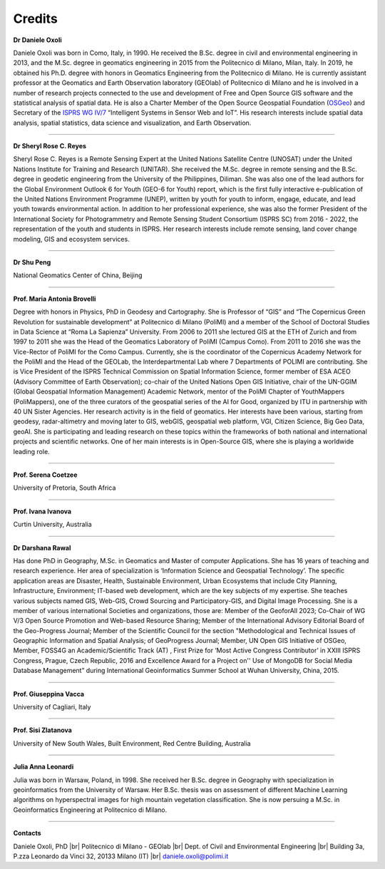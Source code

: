 Credits 
========

.. image:: img/credits/Daniele.png
    :width: 160px
    :align: left

**Dr Daniele Oxoli**

Daniele Oxoli was born in Como, Italy, in 1990. He received the B.Sc. degree in civil and environmental engineering in 2013, and the M.Sc. degree in geomatics engineering in 2015 from the Politecnico di Milano, Milan, Italy. In 2019, he obtained his Ph.D. degree with honors in Geomatics Engineering from the Politecnico di Milano. He is currently assistant professor at the Geomatics and Earth Observation laboratory (GEOlab) of Politecnico di Milano and he is involved in a number of research projects connected to the use and development of Free and Open Source GIS software and the statistical analysis of spatial data. He is also a Charter Member of the Open Source Geospatial Foundation (`OSGeo <https://www.osgeo.org/>`_) and Secretary of the `ISPRS WG IV/7 <https://www2.isprs.org/commissions/comm4/wg7>`_ “Intelligent Systems in Sensor Web and IoT”. His research interests include spatial data analysis, spatial statistics, data science and visualization, and Earth Observation.

----------------------------------------------------------------------------------------------------------------------

.. image:: img/credits/Sheryl.png
    :width: 160px
    :align: left

**Dr Sheryl Rose C. Reyes**

Sheryl Rose C. Reyes is a Remote Sensing Expert at the United Nations Satellite Centre (UNOSAT) under the United Nations Institute for Training and Research (UNITAR). She received the M.Sc. degree in remote sensing and the B.Sc. degree in geodetic engineering from the University of the Philippines, Diliman. She was also one of the lead authors for the Global Environment Outlook 6 for Youth (GEO-6 for Youth) report, which is the first fully interactive e-publication of the United Nations Environment Programme (UNEP), written by youth for youth to inform, engage, educate, and lead youth towards environmental action. In addition to her professional experience, she was also the former President of the International Society for Photogrammetry and Remote Sensing Student Consortium (ISPRS SC) from 2016 - 2022, the representation of the youth and students in ISPRS. Her research interests include remote sensing, land cover change modeling, GIS and ecosystem services.

----------------------------------------------------------------------------------------------------------------------

**Dr Shu Peng**

National Geomatics Center of China, Beijing

----------------------------------------------------------------------------------------------------------------------

.. image:: img/credits/Maria.png
    :width: 160px
    :align: left

**Prof. Maria Antonia Brovelli**

Degree with honors in Physics, PhD in Geodesy and Cartography. She is Professor of “GIS” and “The Copernicus Green Revolution for sustainable development” at Politecnico di Milano (PoliMI) and a member of the School of Doctoral Studies in Data Science at “Roma La Sapienza” University. From 2006 to 2011 she lectured GIS at the ETH of Zurich and from 1997 to 2011 she was the Head of the Geomatics Laboratory of PoliMI (Campus Como). From 2011 to 2016 she was the Vice-Rector of PoliMI for the Como Campus. Currently, she is the coordinator of the Copernicus Academy Network for the PoliMI and the Head of the GEOLab, the Interdepartmental Lab where 7 Departments of POLIMI are contributing.
She is Vice President of the ISPRS Technical Commission on Spatial Information Science, former member of ESA ACEO (Advisory Committee of Earth Observation); co-chair of the United Nations Open GIS Initiative, chair of the UN-GGIM (Global Geospatial Information Management) Academic Network, mentor of the PoliMI Chapter of YouthMappers (PoliMappers), one of the three curators of the geospatial series of the AI for Good, organized by ITU in partnership with 40 UN Sister Agencies.
Her research activity is in the field of geomatics. Her interests have been various, starting from geodesy, radar-altimetry and moving later to GIS, webGIS, geospatial web platform, VGI, Citizen Science, Big Geo Data, geoAI. She is participating and leading research on these topics within the frameworks of both national and international projects and scientific networks. One of her main interests is in Open-Source GIS, where she is playing a worldwide leading role.

----------------------------------------------------------------------------------------------------------------------

**Prof. Serena Coetzee**

University of Pretoria, South Africa

----------------------------------------------------------------------------------------------------------------------

**Prof. Ivana Ivanova**

Curtin University, Australia

----------------------------------------------------------------------------------------------------------------------

.. image:: img/credits/Darshana.png
    :width: 160px
    :align: left

**Dr Darshana Rawal**

Has done PhD in Geography, M.Sc. in Geomatics and Master of computer Applications. She has 16 years of teaching and research experience. Her area of specialization is ‘Information Science and Geospatial Technology’. The specific application areas are Disaster, Health, Sustainable Environment, Urban Ecosystems that include City Planning, Infrastructure, Environment; IT-based web development, which are the key subjects of my expertise. She teaches various subjects named GIS, Web-GIS, Crowd Sourcing and Participatory-GIS, and Digital Image Processing. She is a member of various international Societies and organizations, those are: Member of the GeoforAll 2023; Co-Chair of WG V/3 Open Source Promotion and Web-based Resource Sharing; Member of the International Advisory Editorial Board of the Geo-Progress Journal; Member of the Scientific Council for the section "Methodological and Technical Issues of Geographic Information and Spatial Analysis; of GeoProgress Journal; Member, UN Open GIS Initiative of OSGeo, Member, FOSS4G an Academic/Scientific Track (AT) , First Prize for ‘Most Active Congress Contributor’ in XXIII ISPRS Congress, Prague, Czech Republic, 2016 and Excellence Award for a Project on'' Use of MongoDB for Social Media Database Management” during International Geoinformatics Summer School at Wuhan University, China, 2015.

----------------------------------------------------------------------------------------------------------------------

**Prof. Giuseppina Vacca**

University of Cagliari, Italy

----------------------------------------------------------------------------------------------------------------------

**Prof. Sisi Zlatanova**

University of New South Wales, Built Environment, Red Centre Building, Australia

----------------------------------------------------------------------------------------------------------------------

.. image:: img/credits/Julia.jpg
    :width: 160px
    :align: left

**Julia Anna Leonardi**

Julia was born in Warsaw, Poland, in 1998. She received her B.Sc. degree in Geography with specialization in geoinformatics from the University of Warsaw. Her B.Sc. thesis was on assessment of different Machine Learning algorithms on hyperspectral images for high mountain vegetation classification. She is now persuing a M.Sc. in Geoinformatics Engineering at Politecnico di Milano. 

----------------------------------------------------------------------------------------------------------------------

**Contacts**

Daniele Oxoli, PhD |br|
Politecnico di Milano - GEOlab |br|
Dept. of Civil and Environmental Engineering |br|
Building 3a, P.zza Leonardo da Vinci 32, 20133 Milano (IT) |br|
daniele.oxoli@polimi.it 

.. |br| raw:: html

  <br>

